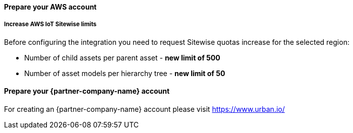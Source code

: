 ==== Prepare your AWS account

===== Increase AWS IoT Sitewise limits

Before configuring the integration you need to request Sitewise quotas increase for the selected region:

* Number of child assets per parent asset  - *new limit of 500*
* Number of asset models per hierarchy tree - *new limit of 50*


==== Prepare your {partner-company-name} account

For creating an {partner-company-name} account please visit https://www.urban.io/